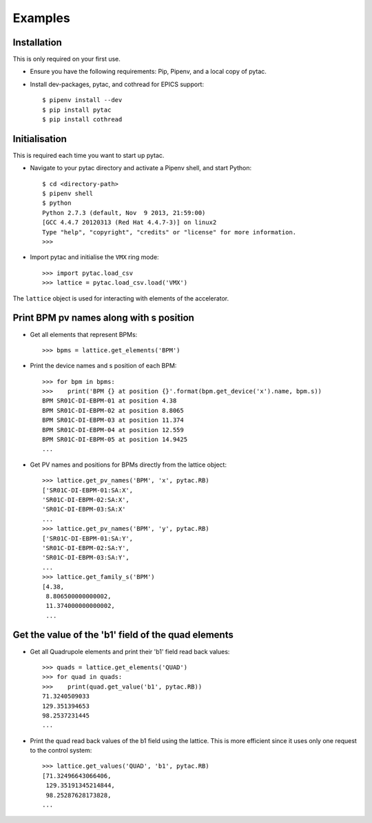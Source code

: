 ========
Examples
========

Installation
~~~~~~~~~~~~

This is only required on your first use.

- Ensure you have the following requirements: Pip, Pipenv, and a local copy of pytac.

- Install dev-packages, pytac, and cothread for EPICS support::

    $ pipenv install --dev
    $ pip install pytac
    $ pip install cothread


Initialisation
~~~~~~~~~~~~~~

This is required each time you want to start up pytac.

- Navigate to your pytac directory and activate a Pipenv shell, and start Python::

    $ cd <directory-path>
    $ pipenv shell
    $ python
    Python 2.7.3 (default, Nov  9 2013, 21:59:00)
    [GCC 4.4.7 20120313 (Red Hat 4.4.7-3)] on linux2
    Type "help", "copyright", "credits" or "license" for more information.
    >>>


- Import pytac and initialise the ``VMX`` ring mode::

    >>> import pytac.load_csv
    >>> lattice = pytac.load_csv.load('VMX')


The ``lattice`` object is used for interacting with elements of the accelerator.

Print BPM pv names along with s position
~~~~~~~~~~~~~~~~~~~~~~~~~~~~~~~~~~~~~~~~

- Get all elements that represent BPMs::

    >>> bpms = lattice.get_elements('BPM')

- Print the device names and s position of each BPM::

    >>> for bpm in bpms:
    >>>    print('BPM {} at position {}'.format(bpm.get_device('x').name, bpm.s))
    BPM SR01C-DI-EBPM-01 at position 4.38
    BPM SR01C-DI-EBPM-02 at position 8.8065
    BPM SR01C-DI-EBPM-03 at position 11.374
    BPM SR01C-DI-EBPM-04 at position 12.559
    BPM SR01C-DI-EBPM-05 at position 14.9425
    ...

- Get PV names and positions for BPMs directly from the lattice object::

    >>> lattice.get_pv_names('BPM', 'x', pytac.RB)
    ['SR01C-DI-EBPM-01:SA:X',
    'SR01C-DI-EBPM-02:SA:X',
    'SR01C-DI-EBPM-03:SA:X'
    ...
    >>> lattice.get_pv_names('BPM', 'y', pytac.RB)
    ['SR01C-DI-EBPM-01:SA:Y',
    'SR01C-DI-EBPM-02:SA:Y',
    'SR01C-DI-EBPM-03:SA:Y',
    ...
    >>> lattice.get_family_s('BPM')
    [4.38,
     8.806500000000002,
     11.374000000000002,
     ...

Get the value of the 'b1' field of the quad elements
~~~~~~~~~~~~~~~~~~~~~~~~~~~~~~~~~~~~~~~~~~~~~~~~~~~~

- Get all Quadrupole elements and print their 'b1' field read back values::

    >>> quads = lattice.get_elements('QUAD')
    >>> for quad in quads:
    >>>    print(quad.get_value('b1', pytac.RB))
    71.3240509033
    129.351394653
    98.2537231445
    ...


- Print the quad read back values of the b1 field using the lattice. This is more efficient
  since it uses only one request to the control system::

    >>> lattice.get_values('QUAD', 'b1', pytac.RB)
    [71.32496643066406,
     129.35191345214844,
     98.25287628173828,
    ...
